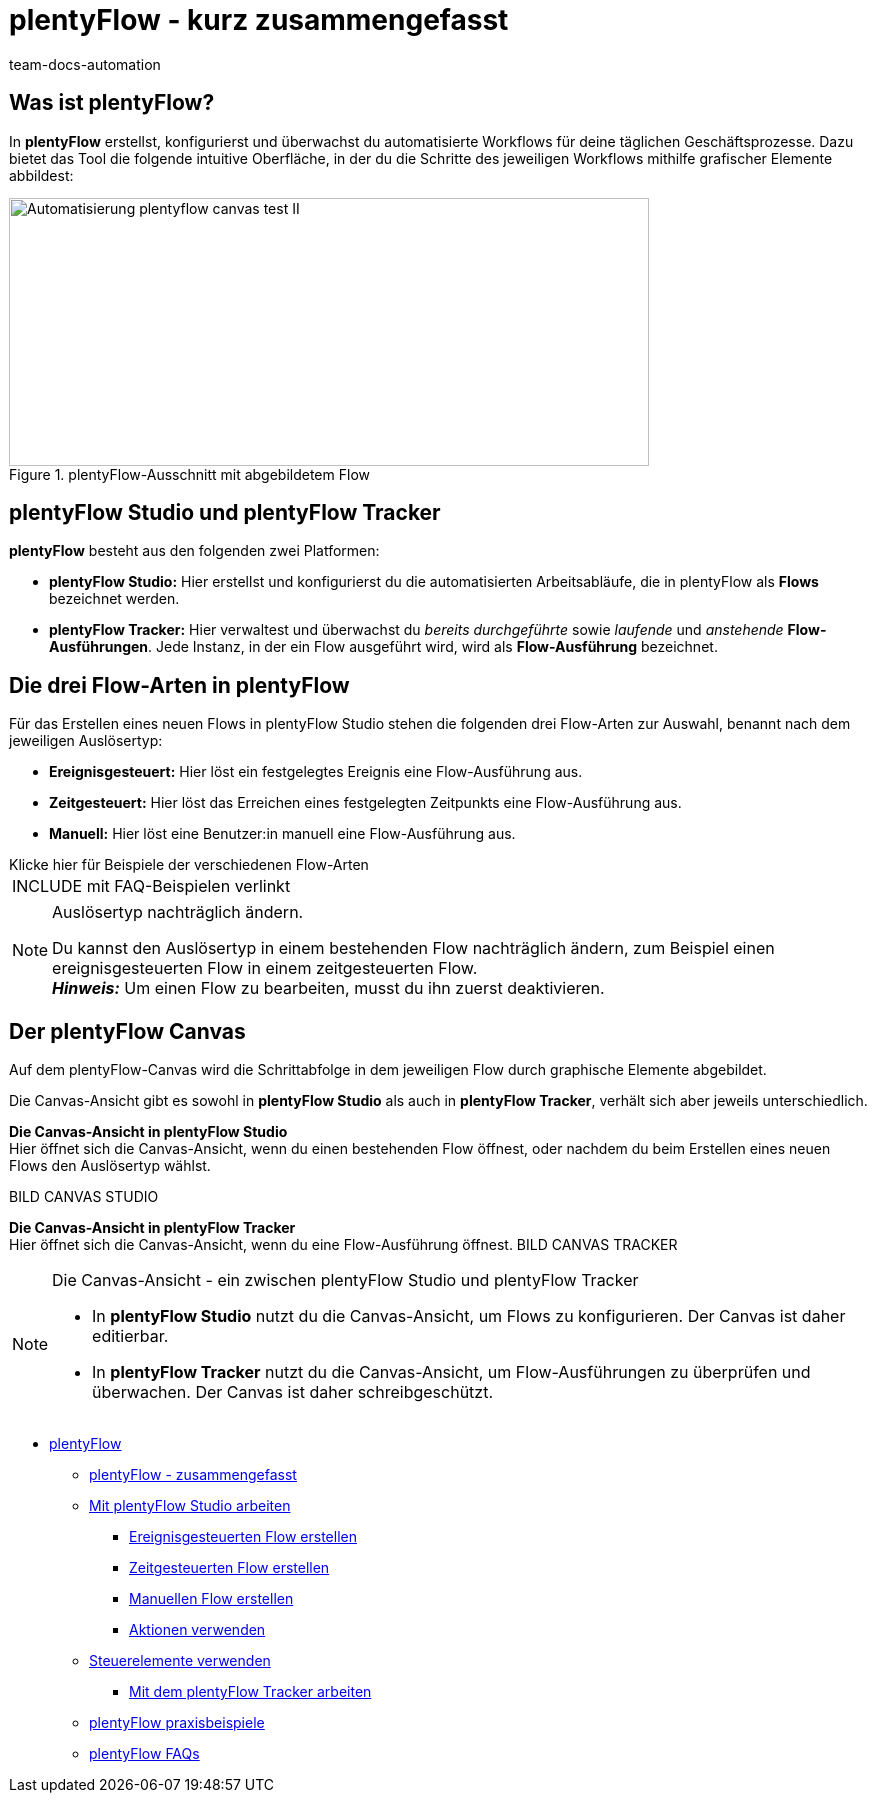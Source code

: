 = plentyFlow - kurz zusammengefasst
:keywords: plentyFlow, Workflows automatisieren,
:author: team-docs-automation
:description: Erfahre, wie du plentyFlow für die Automatisierung täglicher Prozesse verwendest.


[#was-ist-plentyflow]
== Was ist plentyFlow?

In *plentyFlow* erstellst, konfigurierst und überwachst du automatisierte Workflows für deine täglichen Geschäftsprozesse. Dazu bietet das Tool die folgende intuitive Oberfläche, in der du die Schritte des jeweiligen Workflows mithilfe grafischer Elemente abbildest:

.plentyFlow-Ausschnitt mit abgebildetem Flow
image::Automatisierung-plentyflow-canvas-test-II.png[width=640, height=268]



[#plentyflow-studio-und-plentyflow-Tracker]
== plentyFlow Studio und plentyFlow Tracker

*plentyFlow* besteht aus den folgenden zwei Platformen:

* *plentyFlow Studio:* Hier erstellst und konfigurierst du die automatisierten Arbeitsabläufe, die in plentyFlow als *Flows* bezeichnet werden.

* *plentyFlow Tracker:* Hier verwaltest und überwachst du _bereits durchgeführte_ sowie _laufende_ und _anstehende_ *Flow-Ausführungen*. Jede Instanz, in der ein Flow ausgeführt wird, wird als *Flow-Ausführung* bezeichnet.



[#drei-flow-arten]
== Die drei Flow-Arten in plentyFlow

Für das Erstellen eines neuen Flows in plentyFlow Studio stehen die folgenden drei Flow-Arten zur Auswahl, benannt nach dem jeweiligen Auslösertyp: 

* *Ereignisgesteuert:* Hier löst ein festgelegtes Ereignis eine Flow-Ausführung aus.
* *Zeitgesteuert:* Hier löst das Erreichen eines festgelegten Zeitpunkts eine Flow-Ausführung aus. 
* *Manuell:* Hier löst eine Benutzer:in manuell eine Flow-Ausführung aus. 


[.collapseBox]
.Klicke hier für Beispiele der verschiedenen Flow-Arten
--

[cols="1"]
!===
INCLUDE mit FAQ-Beispielen verlinkt
!===

--


[NOTE]
.Auslösertyp nachträglich ändern.
====
Du kannst den Auslösertyp in einem bestehenden Flow nachträglich ändern, zum Beispiel einen ereignisgesteuerten Flow in einem zeitgesteuerten Flow. + 
*_Hinweis:_* Um einen Flow zu bearbeiten, musst du ihn zuerst deaktivieren.
====




[#der-plentyflow-canvas]
== Der plentyFlow Canvas

Auf dem plentyFlow-Canvas wird die Schrittabfolge in dem jeweiligen Flow durch graphische Elemente abgebildet. + 

Die Canvas-Ansicht gibt es sowohl in *plentyFlow Studio* als auch in *plentyFlow Tracker*, verhält sich aber jeweils unterschiedlich. + 

*Die Canvas-Ansicht in plentyFlow Studio* + 
Hier öffnet sich die Canvas-Ansicht, wenn du einen bestehenden Flow öffnest, oder nachdem du beim Erstellen eines neuen Flows den Auslösertyp wählst.

BILD CANVAS STUDIO    


*Die Canvas-Ansicht in plentyFlow Tracker* + 
Hier öffnet sich die Canvas-Ansicht, wenn du eine Flow-Ausführung öffnest.
BILD CANVAS TRACKER



[NOTE]
.Die Canvas-Ansicht - ein zwischen plentyFlow Studio und plentyFlow Tracker
====
* In *plentyFlow Studio* nutzt du die Canvas-Ansicht, um Flows zu konfigurieren. Der Canvas ist daher editierbar. + 

* In *plentyFlow Tracker* nutzt du die Canvas-Ansicht, um Flow-Ausführungen zu überprüfen und überwachen. Der Canvas ist daher schreibgeschützt.
====


** xref:automatisierung:plentyflow-uebersicht.adoc[plentyFlow]
*** xref:automatisierung:plentyflow-zusammengefasst.adoc[plentyFlow -  zusammengefasst]
*** xref:automatisierung:plentyflow-studio.adoc[Mit plentyFlow Studio arbeiten]
**** xref:automatisierung:plentyflow-studio-ereignisgesteuerten-flow-erstellen.adoc[Ereignisgesteuerten Flow erstellen]
**** xref:automatisierung:plentyflow-studio-zeitgesteuerten-flow-erstellen.adoc[Zeitgesteuerten Flow erstellen]
**** xref:automatisierung:plentyflow-studio-manuellen-flow-erstellen.adoc[Manuellen Flow erstellen]
**** xref:automatisierung:plentyflow-aktionen-verwenden.adoc[Aktionen verwenden]
*** xref:automatisierung:plentyflow-steuerelemente-verwenden.adoc[Steuerelemente verwenden]
**** xref:automatisierung:plentyflow-tracker.adoc[Mit dem plentyFlow Tracker arbeiten]
*** xref:automatisierung:plentyflow-praxisbeispiele.adoc[plentyFlow praxisbeispiele]
*** xref:automatisierung:plentyflow-FAQs.adoc[plentyFlow FAQs]